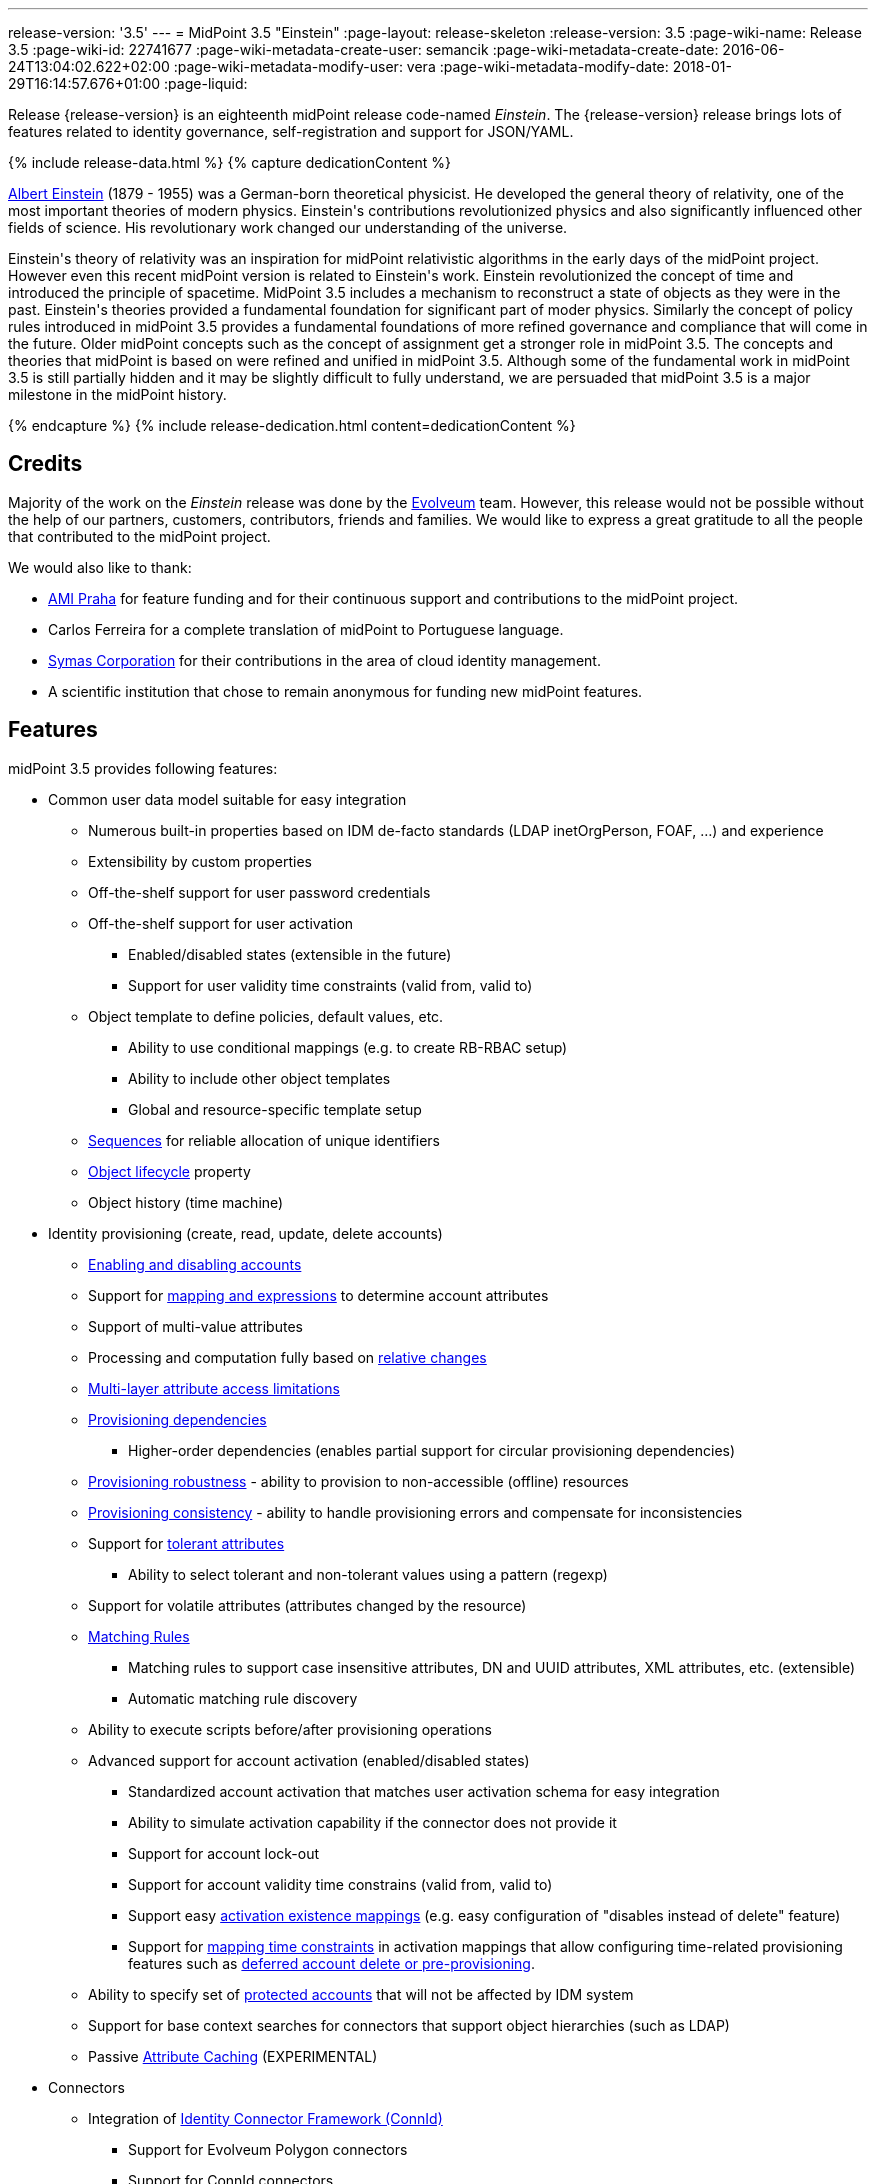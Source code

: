 ---
release-version: '3.5'
---
= MidPoint 3.5 "Einstein"
:page-layout: release-skeleton
:release-version: 3.5
:page-wiki-name: Release 3.5
:page-wiki-id: 22741677
:page-wiki-metadata-create-user: semancik
:page-wiki-metadata-create-date: 2016-06-24T13:04:02.622+02:00
:page-wiki-metadata-modify-user: vera
:page-wiki-metadata-modify-date: 2018-01-29T16:14:57.676+01:00
:page-liquid:

Release {release-version} is an eighteenth midPoint release code-named _Einstein_.
The {release-version} release brings lots of features related to identity governance, self-registration and support for JSON/YAML.

++++
{% include release-data.html %}
++++

++++
{% capture dedicationContent %}
<p>
    <a href="https://en.wikipedia.org/wiki/Albert_Einstein">Albert Einstein</a> (1879 - 1955) was a German-born theoretical physicist.
    He developed the general theory of relativity, one of the most important theories of modern physics.
    Einstein's contributions revolutionized physics and also significantly influenced other fields of science.
    His revolutionary work changed our understanding of the universe.
</p>
<p>
    Einstein's theory of relativity was an inspiration for midPoint relativistic algorithms in the early days of the midPoint project.
    However even this recent midPoint version is related to Einstein's work.
    Einstein revolutionized the concept of time and introduced the principle of spacetime.
    MidPoint 3.5 includes a mechanism to reconstruct a state of objects as they were in the past.
    Einstein's theories provided a fundamental foundation for significant part of moder physics.
    Similarly the concept of policy rules introduced in midPoint 3.5 provides a fundamental foundations of more refined governance and compliance that will come in the future.
    Older midPoint concepts such as the concept of assignment get a stronger role in midPoint 3.5.
    The concepts and theories that midPoint is based on were refined and unified in midPoint 3.5.
    Although some of the fundamental work in midPoint 3.5 is still partially hidden and it may be slightly difficult to fully understand, we are persuaded that midPoint 3.5 is a major milestone in the midPoint history.
</p>
{% endcapture %}
{% include release-dedication.html content=dedicationContent %}
++++

== Credits

Majority of the work on the _Einstein_ release was done by the link:http://www.evolveum.com/[Evolveum] team.
However, this release would not be possible without the help of our partners, customers, contributors, friends and families.
We would like to express a great gratitude to all the people that contributed to the midPoint project.

We would also like to thank:

* link:http://www.ami.cz/en/[AMI Praha] for feature funding and for their continuous support and contributions to the midPoint project.

* Carlos Ferreira for a complete translation of midPoint to Portuguese language.

* link:https://symas.com/[Symas Corporation] for their contributions in the area of cloud identity management.

* A scientific institution that chose to remain anonymous for funding new midPoint features.

== Features

midPoint 3.5 provides following features:

* Common user data model suitable for easy integration

** Numerous built-in properties based on IDM de-facto standards (LDAP inetOrgPerson, FOAF, ...) and experience

** Extensibility by custom properties

** Off-the-shelf support for user password credentials

** Off-the-shelf support for user activation

*** Enabled/disabled states (extensible in the future)

*** Support for user validity time constraints (valid from, valid to)

** Object template to define policies, default values, etc.

*** Ability to use conditional mappings (e.g. to create RB-RBAC setup)

*** Ability to include other object templates

*** Global and resource-specific template setup

** xref:/midpoint/reference/expressions/sequences/[Sequences] for reliable allocation of unique identifiers

** xref:/midpoint/reference/concepts/object-lifecycle/[Object lifecycle] property

** Object history (time machine)


* Identity provisioning (create, read, update, delete accounts)

** xref:/midpoint/reference/synchronization/examples/[Enabling and disabling accounts]

** Support for xref:/midpoint/reference/expressions/introduction/[mapping and expressions] to determine account attributes

** Support of multi-value attributes

** Processing and computation fully based on xref:/midpoint/reference/concepts/relativity/[relative changes]

** xref:/midpoint/reference/resources/resource-configuration/schema-handling/[Multi-layer attribute access limitations]

** xref:/midpoint/reference/resources/provisioning-dependencies/[Provisioning dependencies]

*** Higher-order dependencies (enables partial support for circular provisioning dependencies)

** xref:/midpoint/reference/synchronization/consistency/[Provisioning robustness] - ability to provision to non-accessible (offline) resources

** xref:/midpoint/reference/synchronization/consistency/[Provisioning consistency] - ability to handle provisioning errors and compensate for inconsistencies

** Support for xref:/midpoint/reference/resources/resource-configuration/schema-handling/#attribute-tolerance[tolerant attributes]

*** Ability to select tolerant and non-tolerant values using a pattern (regexp)

** Support for volatile attributes (attributes changed by the resource)

** xref:/midpoint/reference/concepts/matching-rules/[Matching Rules]

*** Matching rules to support case insensitive attributes, DN and UUID attributes, XML attributes, etc.
(extensible)

*** Automatic matching rule discovery

** Ability to execute scripts before/after provisioning operations

** Advanced support for account activation (enabled/disabled states)

*** Standardized account activation that matches user activation schema for easy integration

*** Ability to simulate activation capability if the connector does not provide it

*** Support for account lock-out

*** Support for account validity time constrains (valid from, valid to)

*** Support easy xref:/midpoint/reference/resources/resource-configuration/schema-handling/activation/[activation existence mappings] (e.g. easy configuration of "disables instead of delete" feature)

*** Support for xref:/midpoint/reference/expressions/mappings/[mapping time constraints] in activation mappings that allow configuring time-related provisioning features such as xref:/midpoint/reference/resources/resource-configuration/schema-handling/activation/[deferred account delete or pre-provisioning].

** Ability to specify set of xref:/midpoint/reference/resources/resource-configuration/protected-accounts/[protected accounts] that will not be affected by IDM system

** Support for base context searches for connectors that support object hierarchies (such as LDAP)

** Passive xref:/midpoint/reference/resources/attribute-caching/[Attribute Caching] (EXPERIMENTAL)


* Connectors

** Integration of xref:/connectors/connectors/[Identity Connector Framework (ConnId)]

*** Support for Evolveum Polygon connectors

*** Support for ConnId connectors

*** Support for OpenICF connectors

** xref:/midpoint/architecture/archive/subsystems/provisioning/ucf/[Unified Connector Framework (UCF) layer to allow more provisioning frameworks in the future]

** Automatic generation and caching of xref:/midpoint/reference/resources/resource-schema/[resource schema] from the connector

** xref:/midpoint/architecture/archive/data-model/midpoint-common-schema/connectortype/[Local connector discovery]

** Support for connector hosts and remote xref:/midpoint/architecture/archive/data-model/midpoint-common-schema/connectortype/[connectors], xref:/connectors/connectors/[identity connector] and xref:/midpoint/architecture/archive/data-model/midpoint-common-schema/connectorhosttype/[connectors host type]

** Remote connector discovery


* Web-based administration xref:/midpoint/architecture/archive/subsystems/gui/[GUI]

** Ability to execute identity management operations on users and accounts

** User-centric views

** Account-centric views (browse and search accounts directly)

** Resource wizard

** Layout automatically adapts to screen size (e.g. for mobile devices)

** Easily customizable look & feel

** Built-in XML editor for identity and configuration objects

** Identity merge


* Self-service

** User profile page

** Password management page

** Role selection and request dialog

** Self-registration

** Email-based password reset


* xref:/midpoint/architecture/archive/subsystems/repo/identity-repository-interface/[Flexible identity repository implementations] and xref:/midpoint/reference/repository/sql-repository-implementation/[SQL repository implementation]

** xref:/midpoint/reference/repository/sql-repository-implementation/[Identity repository based on relational databases]

** xref:/midpoint/guides/admin-gui-user-guide/#keeping-metadata-for-all-objects-creation-modification-approvals[Keeping metadata for all objects] (creation, modification, approvals)

** xref:/midpoint/reference/deployment/removing-obsolete-information/[Automatic repository cleanup] to keep the data store size sustainable


* Synchronization

** xref:/midpoint/reference/synchronization/introduction/[Live synchronization]

** xref:/midpoint/reference/concepts/relativity/[Reconciliation]

*** Ability to execute scripts before/after reconciliation

** Correlation and confirmation expressions

*** Conditional correlation expressions

** Concept of _channel_ that can be used to adjust synchronization behaviour in some situations

** xref:/midpoint/reference/synchronization/generic-synchronization/[Generic Synchronization] allows synchronization of roles to groups to organizational units to ... anything


* Advanced RBAC support and flexible account assignments

** xref:/midpoint/reference/expressions/expressions/[Expressions in the roles]

** Hierarchical roles

** Conditional roles and assignments/inducements

** Parametric roles (including ability to assign the same role several times with different parameters)

** Temporal constraints (validity dates: valid from, valid to)

** Higher-order inducements

** Role catalog

** Role request based on shopping cart paradigm


* xref:/midpoint/reference/resources/entitlements/[Entitlements] and entitlement associations

** GUI support for entitlement listing, membership and editing

** Entitlement approval


* Advanced internal security mechanisms

** Fine-grained authorization model

** Delegated administration


* Several xref:/midpoint/reference/synchronization/projection-policy/[assignment enforcement modes]

** Ability to specify global or resource-specific enforcement mode

** Ability to "legalize" assignment that violates the enforcement mode


* xref:/midpoint/reference/expressions/expressions/[Customization expressions]

** xref:/midpoint/reference/expressions/expressions/script/groovy/[Groovy]

** Python

** xref:/midpoint/reference/expressions/expressions/script/javascript/[JavaScript (ECMAScript)]

** xref:/midpoint/reference/expressions/expressions/script/xpath/[XPath version 2] (deprecated)

** Built-in libraries with a convenient set of functions


* xref:/midpoint/reference/concepts/polystring/[PolyString] support allows automatic conversion of strings in national alphabets

* Mechanism to iteratively determine unique usernames and other identifiers

* Extensibility

** xref:/midpoint/reference/schema/custom-schema-extension/[Custom schema extensibility]

** xref:/midpoint/reference/concepts/clockwork/scripting-hooks/[Scripting Hooks]

** wiki:Lookup+Tables[Lookup Tables]

** Support for overlay projects and deep customization

** Support for custom GUI forms (Apache Wicket components)


* Reporting based on Jasper Reports

* Comprehensive logging designed to aid troubleshooting

* Rule-based RBAC (RB-RBAC) ability by using conditional mappings in xref:/midpoint/reference/expressions/object-template/[user template]

* Governance, compliance and risk management (GRC)

** xref:/midpoint/reference/roles-policies/certification/[Access certification]

** xref:/midpoint/reference/roles-policies/segregation-of-duties/[Segregation of Duties] (SoD)

*** xref:/midpoint/reference/roles-policies/segregation-of-duties/[Role exclusions]

** Assignment constraints for roles and organizational structure

** Basic wiki:Role+Lifecycle[role lifecycle] management (role approvals)

** wiki:Deputy[Deputy] (ad-hoc privilege delegation)

** Experimental support for xref:/midpoint/reference/roles-policies/policy-rules/[policy rules]


* xref:/midpoint/reference/security/audit/[Auditing]

** Auditing to xref:/midpoint/reference/security/audit/configuration/[file (logging)]

** Auditing to xref:/midpoint/reference/security/audit/configuration/[SQL table]

** Interactive audit log viewer


* Credential management

** Password distribution

** xref:/midpoint/reference/security/credentials/password-policy/[Password policies]

** Password retention policy


* Support for Service objects (ServiceType) to represent servers, network devices, mobile devices, network services, etc.

* Partial multi-tenancy support

* Deployment and customization

** Lightweight deployment structure

** xref:/midpoint/reference/tasks/task-manager/[Multi-node task manager component with HA support]

** Support for Apache Tomcat web container


* Import from file and resource

** xref:/midpoint/reference/schema/object-references/[Object schema validation during import] (can be switched off)

** xref:/midpoint/reference/schema/object-references/[Smart references between objects based on search filters]


* Self-healing xref:/midpoint/reference/synchronization/consistency/[consistency mechanism]

* Representation of all configuration and data objects in XML, JSON and YAML

* Enterprise class scalability (hundreds of thousands of users)

* API accessible using a web service, REST and local JAVA calls

* xref:/midpoint/reference/cases/workflow-3/[Workflow support] (based on link:http://www.activiti.org/[Activiti] engine)

** Pre-configured xref:/midpoint/reference/cases/approval/[Approval] processes


* xref:/midpoint/reference/misc/notifications/[Notifications]

* Documentation

** xref:/midpoint/[Administration documentation publicly available in the wiki]

** xref:/midpoint/architecture/[Architectural documentation publicly available in the wiki]

** Schema documentation automatically generated from the definition (xref:/midpoint/reference/schema/schemadoc/[schemadoc])




== Changes With Respect to Version 3.4.1

* Role catalog

* Role request based on shopping cart paradigm

* JSON/YAML support

* xref:/midpoint/reference/concepts/object-lifecycle/[Object lifecycle] property

* Passive xref:/midpoint/reference/resources/attribute-caching/[Attribute Caching] (EXPERIMENTAL)

* wiki:Deputy[Deputy] (ad-hoc privilege delegation)

* Object history (time machine)

* Interactive audit log viewer

* Audit log indexing improvements

* Assignment metadata

* Basic wiki:Role+Lifecycle[role lifecycle] management (role approvals)

* Improved xref:/midpoint/reference/cases/approval/[approval] processes

* Self-registration

* E-mail based password reset

* Experimental support for xref:/midpoint/reference/roles-policies/policy-rules/[policy rules]

* Weak construction

* Improvements to AD connector in multi-domain environment

* Identity merge

* Better control over administration GUI forms

* MariaDB support

* Configurable limitations of parallel execution of tasks

* Various user interface improvements

* Internal code cleanup

* Documentation improvements

Java 7 environment is no longer supported. +
XPath2 scripting is no longer supported. +
xref:/connectors/connectors/com.evolveum.polygon.csvfile.CSVFileConnector/[CSVFile Connector (legacy)] is deprecated.


== Quality

Release 3.5 (_Einstein_) is intended for full production use in enterprise environments.
All features are stable and well tested.

=== Limitations

* MidPoint 3.5 comes with a bundled LDAP-based eDirectory connector.
This connector is stable, however it is not included in the normal midPoint support.
Support for this connector has to be purchased separately.


== Platforms

MidPoint is known to work well in the following deployment environment.
The following list is list of *tested* platforms, i.e. platforms that midPoint team or reliable partners personally tested this release.
The version numbers in parentheses are the actual version numbers used for the tests.
However it is very likely that midPoint will also work in similar environments.
Also note that this list is not closed.
MidPoint can be supported in almost any reasonably recent platform (please contact Evolveum for more details).


=== Java

* OpenJDK 8 (1.8.0_91, 1.8.0_111)

* Sun/Oracle Java SE Runtime Environment 8 (1.8.0_45, 1.8.0_65, 1.8.0_74)



[NOTE]
.Java 8 only
====
MidPoint 3.5 is supported only on Java 8 platforms.
MidPoint supported both Java 7 and Java 8 for several years.
The support for Java 7 was deprecated in midPoint 3.4.1 and it was removed in midPoint 3.5. It is finally the time to abandon obsolete technology and to move on.

====


=== Web Containers

* Apache Tomcat 8 (8.0.14, 8.0.20, 8.0.28, 8.0.30, 8.0.33, 8.5.4)

* Apache Tomcat 7 (7.0.29, 7.0.30, 7.0.32, 7.0.47, 7.0.50, 7.0.69)

* Sun/Oracle Glassfish 3 (3.1)

* BEA/Oracle WebLogic (12c)


=== Databases

* H2 (embedded, only recommended for demo deployments)

* PostgreSQL (8.4.14, 9.1, 9.2, 9.3, 9.4, 9.4.5, 9.5, 9.5.1)

* MariaDB (10.0.28)

* Percona Server (5.7.15)

* MySQL (5.6.26, 5.7) +
Supported MySQL version is 5.6.10 and above (with MySQL JDBC ConnectorJ 5.1.23 and above). +
MySQL in previous versions didn't support dates/timestamps with more accurate than second fraction precision.

* Oracle 11g (11.2.0.2.0)

* Microsoft SQL Server (2008, 2008 R2, 2012, 2014)


=== Unsupported Platforms

Following list contains platforms that midPoint is known *not* to work due to various issues.
As these platforms are obsolete and/or marginal we have no plans to support midPoint for these platforms.

* Java 6

* Java 7

* Sun/Oracle GlassFish 2

* Apache Tomcat 6


++++
{% include release-download.html %}
++++


== Upgrade


=== Upgrade from midPoint 3.0, 3.1, 3.1.1, 3.2, 3.3, 3.3.1 and 3.4

Upgrade path from MidPoint 3.0 goes through midPoint 3.1, 3.1.1, 3.2, 3.3 and 3.4. Upgrade to midPoint 3.1 first (refer to the xref:/midpoint/release/3.1/[midPoint 3.1 release notes]). Then upgrade from midPoint 3.1 to 3.1.1, from 3.1.1 to 3.2 then to 3.3, then to 3.4.1 and finally to 3.5.


=== Upgrade from midPoint 3.4 and 3.4.1

MidPoint 3.5 data model is essentially backwards compatible with both midPoint 3.4 and midPoint 3.4.1. However as the data model was extended in 3.5 the database schema needs to be upgraded using the xref:/midpoint/reference/upgrade/database-schema-upgrade/[usual mechanism].

If you are using Quartz Scheduler JDBC job store (e.g. because of clustering), there is a minor thing to take care of: If possible, make sure that `QRTZ_FIRED_TRIGGERS` table is empty before the upgrade.
(It is because a "not nullable" column was added to that table, so we have to make a little guess when filling-in values for it.) The table is actually empty most of the time; it supposedly contains records only during task starting and execution.
So, before upgrading, please make sure no task is executing.

. The simplest way how to ensure emptiness of the table is correctly shutting down midPoint before upgrade.

. If that would not help (and there are still some records in `QRTZ_FIRED_TRIGGERS` table), you might try to suspend tasks before shutting down midPoint.

. If even that would not help, you can probably ignore the fact, and run the upgrade script nevertheless.

Also it is recommended to close (i.e. accept or reject) all open approval work items.

MidPoint 3.5 is a release that fixes some issues of previous versions.
Therefore there are some changes that are not strictly backward compatible.

* Java 7 environment is no longer supported.
Please upgrade to Java 8 before upgrading midPoint.

* XPath2 scripting is no longer supported.
Please migrate your XPath2 scripts to Groovy, JavaScript or Python.

* Version numbers of the bundled connectors have changed (LDAP, AD and CSVfile connectors).
Therefore connector references from the resource definitions that are using the bundled connectors need to be updated.

* The `PolicyViolationException` was moved from `com.evolveum.midpoint.model.api.PolicyViolationException` to `com.evolveum.midpoint.util.exception.PolicyViolationException`. MidPoint source code is, of course, updated.
But if you use this exception in the customization scripts and expressions you have to update the package name during the upgrade process.


=== Changes in initial objects since 3.4 and 3.4.1

MidPoint has a built-in set of "initial objects" that it will automatically create in the database if they are not present.
This includes vital objects for the system to be configured (e.g. role `superuser` and user `administrator`). These objects may change in some midPoint releases.
But to be conservative and to avoid configuration overwrite midPoint does not overwrite existing objects when they are already in the database.
This may result in upgrade problems if the existing object contains configuration that is no longer supported in a new version.
Therefore the following list contains a summary of changes to the initial objects in this midPoint release.
The complete new set of initial objects is in the `config/initial-objects` directory in both the source and binary distributions.
Although any problems caused by the change in initial objects is unlikely to occur, the implementors are advised to review the following list and assess the impact on case-by-case basis:

* 040-role-enduser.xml: fixed permissions
* 043-role-delegator.xml: new file, role for delegators (deputy support)
* 100-report-reconciliation.xml: fixed report
* 110-report-user-list.xml: report fix for CSV output
* 200-lookup-languages.xml: new supported languages
* 210-lookup-locales.xml: new supported locales
* 230-lookup-lifecycle-state.xml: new file, lookup for lifecycle states


=== Bundled connector changes since 3.4 and 3.4.1

* The xref:/connectors/connectors/com.evolveum.polygon.csvfile.CSVFileConnector/[CSVFile Connector (legacy)] is deprecated.
It is still fully supported and it is still bundled with midPoint.
However, it is technologically obsolete and it will be replaced by a new xref:/connectors/connectors/com.evolveum.polygon.connector.csv.CsvConnector/[CSV Connector] in midPoint 3.6. Therefore please consider using the new xref:/connectors/connectors/com.evolveum.polygon.connector.csv.CsvConnector/[CSV Connector] in new projects even with midPoint 3.5. The xref:/connectors/connectors/com.evolveum.polygon.connector.csv.CsvConnector/[CSV Connector] was not entirely finished at the time of midPoint 3.5 release - and that was the reason why midPoint 3.5 is still using the old connector.
However it is expected that the new connector will be finished and stabilized in early 2017.

* The *LDAP connector* was upgraded to the latest available version.


=== Behavior changes since 3.4 and 3.4.1

* *Attribute names are being escaped into XML element name form*. All non-compliant characters are replaced by `_xN` sequence, where `N` is the hex representation of that particular character.
E.g. `a#` becomes `a_x23` and `Parent Org Name` becomes `Parent_x20Org_x20Name`. Please review your configuration files.

* *For repository searches, the only matching rule supported for plain string values is stringIgnoreCase*. All the others will cause an exception to be thrown.
(Previously they were silently ignored, which used to lead to hard-to-diagnose problems, e.g. if `polyStringNorm` was used instead.)


=== Public interface changes since 3.4 and 3.4.1

* The `PolicyViolationException` was moved from `com.evolveum.midpoint.model.api.PolicyViolationException` to `com.evolveum.midpoint.util.exception.PolicyViolationException`.


=== Important internal changes since 3.4 and 3.4.1

These changes should not influence anyone using the midPoint.
These changes should also not influence the XML-based customizations or scripting expressions that rely just on the provided library classes.
These changes will influence midPoint forks and deployments that are heavily customized using the Java components.

* The xref:/midpoint/devel/prism/[Prism data representation layer] has been significantly re-engineered.
This should not influence any midPoint usage.
It also should not influence common customizations.
However deep customizations and customizations that go beyond public APIs may need to be updated.


== Known Issues

As all real-world software midPoint 3.5 has some known issues.
Full list of the issues is maintained in link:https://jira.evolveum.com/issues/?jql=project%20%3D%20MID%20AND%20affectedVersion%3D%223.5%20(Einstein)%22%20AND%20fixVersion%20!%3D%20%223.5%20(Einstein)%22[jira]. As far as we know at the time of the release there was no known critical or security issue.

There is currently no plan to fix the known issues of midPoint 3.5 _en masse_. These issues will be fixed in future maintenance versions of midPoint only if the fix is requested by midPoint subscriber.
No other issues will be fixed - except for severe security issues that may be found in the future.

The known issues of midPoint 3.5 may or may not be fixed in midPoint 3.6. This depends on the available time, issue severity and many variables that are currently difficult to predict.
The only reliable way how to make sure that an issue is fixed is to purchase midPoint subscription.
Or you can fix the bug yourself.
MidPoint is always open to contributions.

This may seem a little bit harsh at a first sight.
But there are wiki:Why+is+my+bug+not+fixed+yet[very good reasons for this policy]. And in fact it is no worse than what you get with most commercial software.
We are just saying that with plain language instead of scrambling it into a legal mumbo-jumbo.